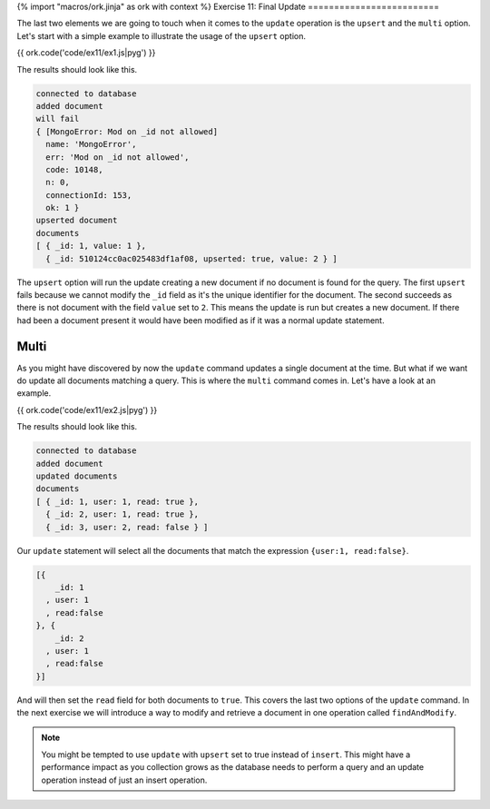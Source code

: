 {% import "macros/ork.jinja" as ork with context %}
Exercise 11: Final Update
=========================

The last two elements we are going to touch when it comes to the ``update`` operation is the ``upsert`` and the ``multi`` option. Let's start with a simple example to illustrate the usage of the ``upsert`` option.

{{ ork.code('code/ex11/ex1.js|pyg') }}

The results should look like this.

.. code-block:: console

    connected to database
    added document
    will fail
    { [MongoError: Mod on _id not allowed]
      name: 'MongoError',
      err: 'Mod on _id not allowed',
      code: 10148,
      n: 0,
      connectionId: 153,
      ok: 1 }
    upserted document
    documents
    [ { _id: 1, value: 1 },
      { _id: 510124cc0ac025483df1af08, upserted: true, value: 2 } ]

The ``upsert`` option will run the update creating a new document if no document is found for the query. The first ``upsert`` fails because we cannot modify the ``_id`` field as it's the unique identifier for the document. The second succeeds as there is not document with the field ``value`` set to ``2``. This means the update is run but creates a new document. If there had been a document present it would have been modified as if it was a normal update statement.

Multi
-----

As you might have discovered by now the ``update`` command updates a single document at the time. But what if we want do update all documents matching a query. This is where the ``multi`` command comes in. Let's have a look at an example.

{{ ork.code('code/ex11/ex2.js|pyg') }}

The results should look like this.

.. code-block:: console

    connected to database
    added document
    updated documents
    documents
    [ { _id: 1, user: 1, read: true },
      { _id: 2, user: 1, read: true },
      { _id: 3, user: 2, read: false } ]

Our ``update`` statement will select all the documents that match the expression ``{user:1, read:false}``.

.. code-block:: javascript

    [{
        _id: 1
      , user: 1
      , read:false
    }, {
        _id: 2
      , user: 1
      , read:false
    }]

And will then set the ``read`` field for both documents to ``true``. This covers the last two options of the ``update`` command. In the next exercise we will introduce a way to modify and retrieve a document in one operation called ``findAndModify``.

.. NOTE::

    You might be tempted to use ``update`` with ``upsert`` set to true instead of ``insert``. This might have a performance impact as you collection grows as the database needs to perform a query and an update operation instead of just an insert operation.








